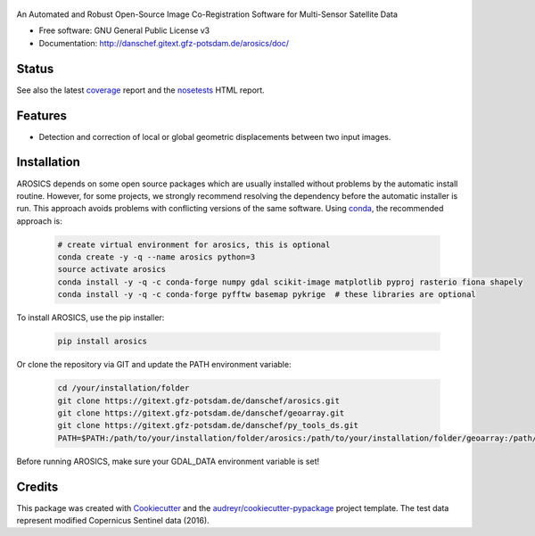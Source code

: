 .. figure:: http://danschef.gitext.gfz-potsdam.de/arosics/images/arosics_logo.png
        :target: https://gitext.gfz-potsdam.de/danschef/arosics

An Automated and Robust Open-Source Image Co-Registration Software for Multi-Sensor Satellite Data


* Free software: GNU General Public License v3
* Documentation: http://danschef.gitext.gfz-potsdam.de/arosics/doc/


Status
------

.. .. image:: https://img.shields.io/travis/danschef/arosics.svg
        :target: https://travis-ci.org/danschef/arosics

.. .. image:: https://readthedocs.org/projects/arosics/badge/?version=latest
        :target: https://arosics.readthedocs.io/en/latest/?badge=latest
        :alt: Documentation Status

.. .. image:: https://pyup.io/repos/github/danschef/arosics/shield.svg
     :target: https://pyup.io/repos/github/danschef/arosics/
     :alt: Updates


.. image:: https://gitext.gfz-potsdam.de/danschef/arosics/badges/master/build.svg
        :target: https://gitext.gfz-potsdam.de/danschef/arosics/commits/master
.. image:: https://gitext.gfz-potsdam.de/danschef/arosics/badges/master/coverage.svg
        :target: http://danschef.gitext.gfz-potsdam.de/arosics/coverage/
.. image:: https://img.shields.io/pypi/v/arosics.svg
        :target: https://pypi.python.org/pypi/arosics

See also the latest coverage_ report and the nosetests_ HTML report.


Features
--------

* Detection and correction of local or global geometric displacements between two input images.


Installation
------------

AROSICS depends on some open source packages which are usually installed without problems by the automatic install
routine. However, for some projects, we strongly recommend resolving the dependency before the automatic installer
is run. This approach avoids problems with conflicting versions of the same software.
Using conda_, the recommended approach is:

 .. code-block:: console

    # create virtual environment for arosics, this is optional
    conda create -y -q --name arosics python=3
    source activate arosics
    conda install -y -q -c conda-forge numpy gdal scikit-image matplotlib pyproj rasterio fiona shapely
    conda install -y -q -c conda-forge pyfftw basemap pykrige  # these libraries are optional


To install AROSICS, use the pip installer:

 .. code-block:: console

    pip install arosics


Or clone the repository via GIT and update the PATH environment variable:

 .. code-block:: console

    cd /your/installation/folder
    git clone https://gitext.gfz-potsdam.de/danschef/arosics.git
    git clone https://gitext.gfz-potsdam.de/danschef/geoarray.git
    git clone https://gitext.gfz-potsdam.de/danschef/py_tools_ds.git
    PATH=$PATH:/path/to/your/installation/folder/arosics:/path/to/your/installation/folder/geoarray:/path/to/your/installation/folder/py_tools_ds

Before running AROSICS, make sure your GDAL_DATA environment variable is set!

Credits
-------

This package was created with Cookiecutter_ and the `audreyr/cookiecutter-pypackage`_ project template.
The test data represent modified Copernicus Sentinel data (2016).

.. _Cookiecutter: https://github.com/audreyr/cookiecutter
.. _`audreyr/cookiecutter-pypackage`: https://github.com/audreyr/cookiecutter-pypackage
.. _coverage: http://danschef.gitext.gfz-potsdam.de/arosics/coverage/
.. _nosetests: http://danschef.gitext.gfz-potsdam.de/arosics/nosetests_reports/nosetests.html
.. _conda: https://conda.io/docs/


